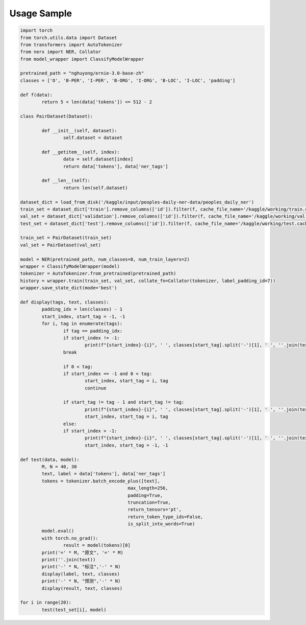 Usage Sample
''''''''''''

.. code:: python

        import torch
        from torch.utils.data import Dataset
        from transformers import AutoTokenizer
        from nerx import NER, Collator
        from model_wrapper import ClassifyModelWrapper

        pretrained_path = "nghuyong/ernie-3.0-base-zh"
        classes = ['O', 'B-PER', 'I-PER', 'B-ORG', 'I-ORG', 'B-LOC', 'I-LOC', 'padding']

        def f(data):
                return 5 < len(data['tokens']) <= 512 - 2

        class PairDataset(Dataset):

                def __init__(self, dataset):
                        self.dataset = dataset

                def __getitem__(self, index):
                        data = self.dataset[index]
                        return data['tokens'], data['ner_tags']

                def __len__(self):
                        return len(self.dataset)

        dataset_dict = load_from_disk('/kaggle/input/peoples-daily-ner-data/peoples_daily_ner')
        train_set = dataset_dict['train'].remove_columns(['id']).filter(f, cache_file_name='/kaggle/working/train.cache')
        val_set = dataset_dict['validation'].remove_columns(['id']).filter(f, cache_file_name='/kaggle/working/val.cache')
        test_set = dataset_dict['test'].remove_columns(['id']).filter(f, cache_file_name='/kaggle/working/test.cache')

        train_set = PairDataset(train_set)
        val_set = PairDataset(val_set)
        
        model = NER(pretrained_path, num_classes=8, num_train_layers=2)
        wrapper = ClassifyModelWrapper(model)
        tokenizer = AutoTokenizer.from_pretrained(pretrained_path)
        history = wrapper.train(train_set, val_set, collate_fn=Collator(tokenizer, label_padding_id=7))
        wrapper.save_state_dict(mode='best')

        def display(tags, text, classes):
                padding_idx = len(classes) - 1
                start_index, start_tag = -1, -1
                for i, tag in enumerate(tags):
                        if tag == padding_idx:
                        if start_index != -1:
                                print(f"{start_index}-{i}", ' ', classes[start_tag].split('-')[1], ' ', ''.join(text[start_index:i]))
                        break

                        if 0 < tag:
                        if start_index == -1 and 0 < tag:
                                start_index, start_tag = i, tag
                                continue
                                
                        if start_tag != tag - 1 and start_tag != tag:
                                print(f"{start_index}-{i}", ' ', classes[start_tag].split('-')[1], ' ', ''.join(text[start_index:i]))
                                start_index, start_tag = i, tag 
                        else:
                        if start_index > -1:
                                print(f"{start_index}-{i}", ' ', classes[start_tag].split('-')[1], ' ', ''.join(text[start_index:i]))
                                start_index, start_tag = -1, -1

        def test(data, model):
                M, N = 40, 30
                text, label = data['tokens'], data['ner_tags']
                tokens = tokenizer.batch_encode_plus([text],
                                                max_length=256,
                                                padding=True,
                                                truncation=True,
                                                return_tensors='pt',
                                                return_token_type_ids=False,
                                                is_split_into_words=True)
                model.eval()
                with torch.no_grad():
                        result = model(tokens)[0]
                print('=' * M, "原文", '=' * M)
                print(''.join(text))
                print('-' * N, "标注",'-' * N)
                display(label, text, classes)
                print('-' * N, "预测",'-' * N)
                display(result, text, classes)

        for i in range(20):
                test(test_set[i], model)
